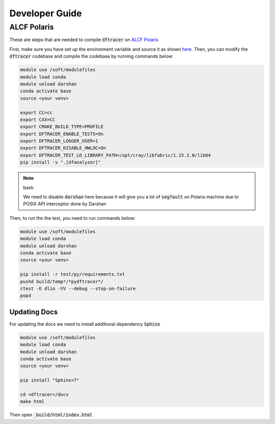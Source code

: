 ======================
Developer Guide
======================

------------------------------------------
ALCF Polaris
------------------------------------------

These are steps that are needed to compile :code:`dftracer` on `ALCF Polaris <https://docs.alcf.anl.gov/polaris/getting-started/>`_

First, make sure you have set up the environment variable and source it as shown `here <https://docs.alcf.anl.gov/polaris/data-science-workflows/python/>`_. Then, you can modify the :code:`dftracer` codebase and compile the codebase by running commands below:

.. code-block:: bash

   module use /soft/modulefiles
   module load conda
   module unload darshan
   conda activate base
   source <your venv>

   export CC=cc
   export CXX=CC
   export CMAKE_BUILD_TYPE=PROFILE
   export DFTRACER_ENABLE_TESTS=On
   export DFTRACER_LOGGER_USER=1
   export DFTRACER_DISABLE_HWLOC=On
   export DFTRACER_TEST_LD_LIBRARY_PATH=/opt/cray/libfabric/1.15.2.0/lib64
   pip install -v ".[dfanalyzer]"

.. note:: bash

   We need to disable :code:`darshan` here because it will give you a lot of :code:`segfault` on Polaris machine due to POSIX API interceptor done by Darshan

Then, to run the the test, you need to run commands below:

.. code-block:: bash

   module use /soft/modulefiles
   module load conda
   module unload darshan
   conda activate base
   source <your venv>

   pip install -r test/py/requirements.txt
   pushd build/temp*/*pydftracer*/
   ctest -E dlio -VV --debug --stop-on-failure
   popd


Updating Docs
=============

For updating the docs we need to install additional dependency :code:`Sphinx`

.. code-block:: bash

   module use /soft/modulefiles
   module load conda
   module unload darshan
   conda activate base
   source <your venv>

   pip install "Sphinx<7"

   cd <dftracer>/docs
   make html

                
Then open :code:`_build/html/index.html`

